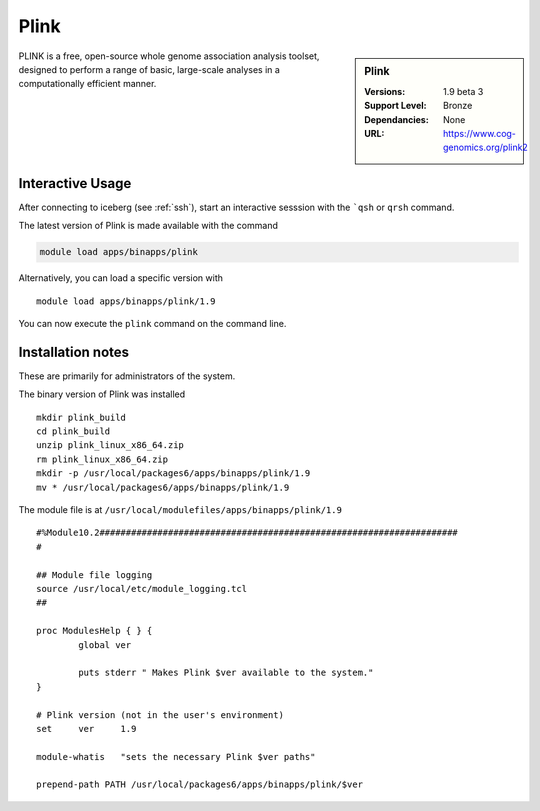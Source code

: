 .. index::
    single: Plink

Plink
=====

.. sidebar:: Plink

   :Versions:  1.9 beta 3
   :Support Level: Bronze
   :Dependancies: None
   :URL: https://www.cog-genomics.org/plink2

PLINK is a free, open-source whole genome association analysis toolset, designed to perform a range of basic, large-scale analyses in a computationally efficient manner.

Interactive Usage
-----------------
After connecting to iceberg (see :ref:`ssh`),  start an interactive sesssion with the ```qsh`` or ``qrsh`` command.

The latest version of Plink is made available with the command

.. code-block:: none

        module load apps/binapps/plink

Alternatively, you can load a specific version with ::

       module load apps/binapps/plink/1.9

You can now execute the ``plink`` command on the command line.

Installation notes
------------------
These are primarily for administrators of the system.

The binary version of Plink was installed ::

  mkdir plink_build
  cd plink_build
  unzip plink_linux_x86_64.zip
  rm plink_linux_x86_64.zip
  mkdir -p /usr/local/packages6/apps/binapps/plink/1.9
  mv * /usr/local/packages6/apps/binapps/plink/1.9

The module file is at ``/usr/local/modulefiles/apps/binapps/plink/1.9`` ::

  #%Module10.2####################################################################
  #

  ## Module file logging
  source /usr/local/etc/module_logging.tcl
  ##

  proc ModulesHelp { } {
          global ver

          puts stderr " Makes Plink $ver available to the system."
  }

  # Plink version (not in the user's environment)
  set     ver     1.9

  module-whatis   "sets the necessary Plink $ver paths"

  prepend-path PATH /usr/local/packages6/apps/binapps/plink/$ver
